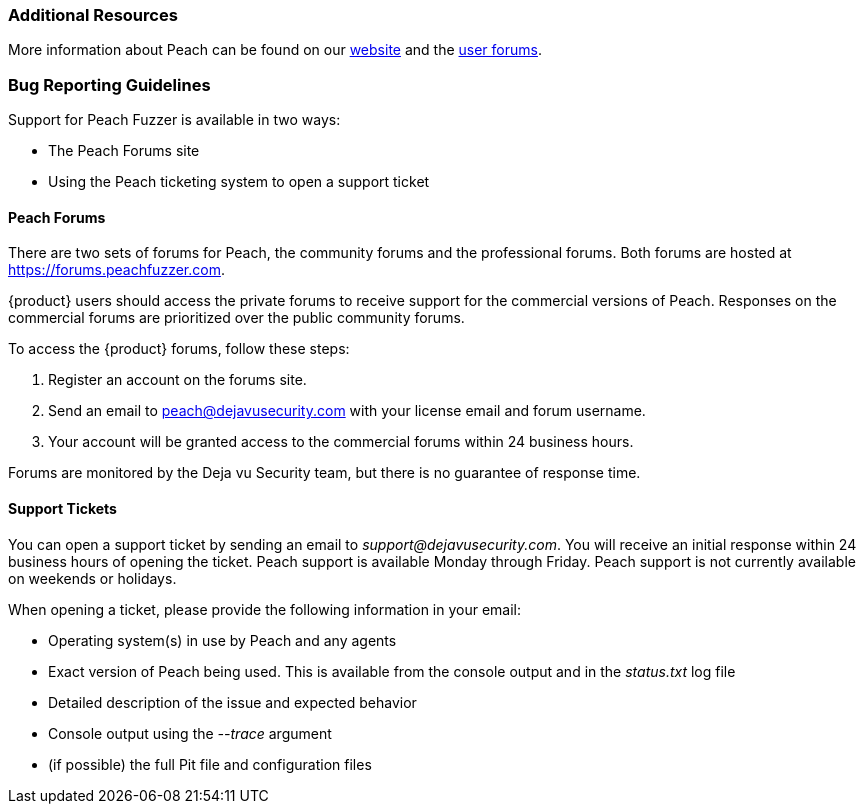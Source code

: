 
=== Additional Resources

More information about Peach can be found on our http://peachfuzzer.com[website] and the https://forums.peachfuzzer.com[user forums].

=== Bug Reporting Guidelines

Support for Peach Fuzzer is available in two ways:

 * The Peach Forums site
 * Using the Peach ticketing system to open a support ticket

[[Peach_Forums]]
==== Peach Forums

There are two sets of forums for Peach, the community forums and the professional forums. Both forums are hosted at https://forums.peachfuzzer.com.

{product} users should access the private forums to receive support for the commercial versions of Peach. Responses on the commercial forums are prioritized over the public community forums.

To access the {product} forums, follow these steps:

. Register an account on the forums site.
. Send an email to peach@dejavusecurity.com with your license email and forum username.
. Your account will be granted access to the commercial forums within 24 business hours.

Forums are monitored by the Deja vu Security team, but there is no guarantee of response time.

==== Support Tickets

You can open a support ticket by sending an email to _support@dejavusecurity.com_. You will receive an initial response within 24 business hours of opening the ticket. Peach support is available Monday through Friday. Peach support is not currently available on weekends or holidays.

When opening a ticket, please provide the following information in your email:

 * Operating system(s) in use by Peach and any agents
 * Exact version of Peach being used. This is available from the console output and in the _status.txt_ log file
 * Detailed description of the issue and expected behavior
 * Console output using the _--trace_ argument
 * (if possible) the full Pit file and configuration files
